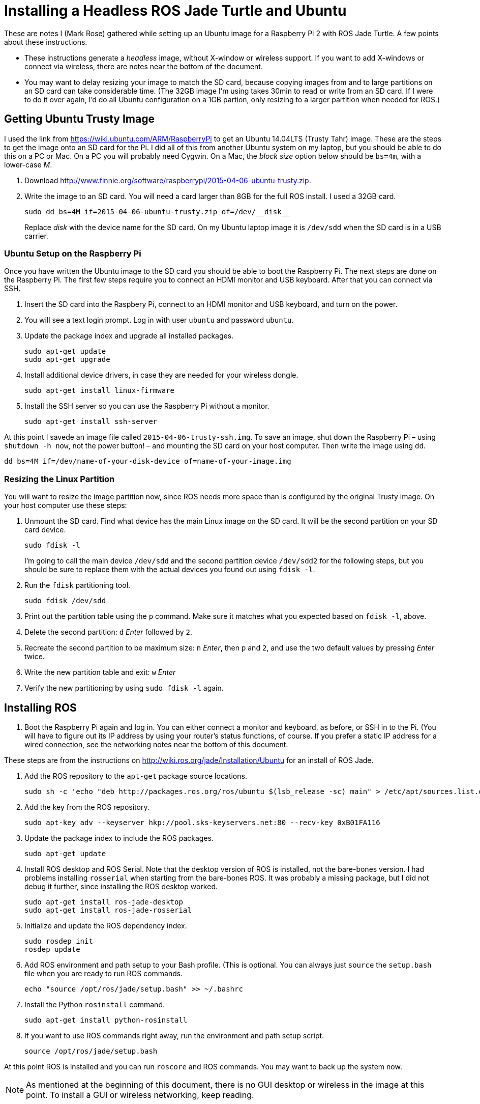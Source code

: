 :imagesdir: ./images

= Installing a Headless ROS Jade Turtle and Ubuntu

These are notes I (Mark Rose) gathered while setting up an Ubuntu
image for a Raspberry Pi 2 with ROS Jade Turtle. A few points about
these instructions.

* These instructions generate a _headless_ image, without X-window
or wireless support. If you want to add X-windows or connect via
wireless, there
are notes near the bottom of the document.

* You may want to delay resizing your image to match the SD card, because
copying images from and to large partitions on an SD card can take
considerable time. (The 32GB image I'm using takes 30min to read or write
from an SD card. If I were to do it over again, I&rsquo;d  do all Ubuntu
configuration on a 1GB partion, only resizing to a larger partition when
needed for ROS.)

== Getting Ubuntu Trusty Image

I used the link from https://wiki.ubuntu.com/ARM/RaspberryPi to get an
Ubuntu 14.04LTS (Trusty Tahr) image. These are the steps to get the
image onto an SD card for the Pi. I did all of this from another Ubuntu
system on my laptop, but you should be able to do this on a PC or Mac.
On a PC you will probably need Cygwin. On a Mac, the _block size_ option
below should be `bs=4m`, with a lower-case _M_.

. Download http://www.finnie.org/software/raspberrypi/2015-04-06-ubuntu-trusty.zip.

. Write the image to an SD card. You will need a card larger than 8GB
for the full ROS install. I used a 32GB card.

  sudo dd bs=4M if=2015-04-06-ubuntu-trusty.zip of=/dev/__disk__

+
Replace _disk_ with the device name for the SD card. On my Ubuntu
laptop image it is `/dev/sdd` when the SD card is in a USB carrier.

=== Ubuntu Setup on the Raspberry Pi

Once you have written the Ubuntu image to the SD card you should be able to
boot the Raspberry Pi. The next steps are done on the Raspberry Pi. The first
few steps require you to connect an HDMI monitor and USB keyboard. After
that you can connect via SSH.

. Insert the SD card into the Raspbery Pi, connect to an HDMI monitor
and USB keyboard, and turn on the power.

. You will see a text login prompt. Log in with user `ubuntu` and password
`ubuntu`.

. Update the package index and upgrade all installed packages.

  sudo apt-get update
  sudo apt-get upgrade

. Install additional device drivers, in case they are needed for your
wireless dongle.

  sudo apt-get install linux-firmware

. Install the SSH server so you can use the Raspberry Pi without a monitor.

  sudo apt-get install ssh-server

At this point I savede an image file called `2015-04-06-trusty-ssh.img`. To
save an image, shut down the Raspberry Pi &ndash; using `shutdown -h now`,
not the power button! &ndash; and mounting the SD card on your host
computer. Then write the image using `dd`.

  dd bs=4M if=/dev/name-of-your-disk-device of=name-of-your-image.img

=== Resizing the Linux Partition

You will want to resize the image partition now, since ROS needs more space
than is configured by the original Trusty image. On your host computer
use these steps:

. Unmount the SD card. Find what device has the main Linux image on the
SD card. It will be the second partition on your SD card device.

  sudo fdisk -l

+
I'm going to call the main device `/dev/sdd` and the second partition device
`/dev/sdd2` for the following steps, but you should be sure to replace them
with the actual devices you found out using `fdisk -l`.

. Run the `fdisk` partitioning tool.

  sudo fdisk /dev/sdd

. Print out the partition table using the `p` command. Make sure it matches
what you expected based on `fdisk -l`, above.

. Delete the second partition: `d` _Enter_ followed by `2`.

. Recreate the second partition to be maximum size: `n` _Enter_, then `p`
and `2`, and use the two default values by pressing _Enter_ twice.

. Write the new partition table and exit: `w` _Enter_

. Verify the new partitioning by using `sudo fdisk -l` again.


== Installing ROS

. Boot the Raspberry Pi again and log in. You can either connect a monitor
and keyboard, as before, or SSH in to the Pi. (You will have to figure
out its IP address by using your router's status functions, of course.
If you prefer a static IP address for a wired connection, see the
networking notes near the bottom of this document.

These steps are from the instructions
on http://wiki.ros.org/jade/Installation/Ubuntu
for an install of ROS Jade.

. Add the ROS repository to the `apt-get` package source locations.

  sudo sh -c 'echo "deb http://packages.ros.org/ros/ubuntu $(lsb_release -sc) main" > /etc/apt/sources.list.d/ros-latest.list'

. Add the key from the ROS repository.

  sudo apt-key adv --keyserver hkp://pool.sks-keyservers.net:80 --recv-key 0xB01FA116

. Update the package index to include the ROS packages.

  sudo apt-get update

. Install ROS desktop and ROS Serial. Note that the desktop version of ROS is
installed, not the bare-bones version. I had problems installing `rosserial`
when starting from the bare-bones ROS. It was probably a missing package,
but I did not debug it further, since installing the ROS desktop worked.

  sudo apt-get install ros-jade-desktop
  sudo apt-get install ros-jade-rosserial

. Initialize and update the ROS dependency index.

  sudo rosdep init
  rosdep update

. Add ROS environment and path setup to your Bash profile. (This is optional.
You can always just `source` the `setup.bash` file when you are ready to
run ROS commands.

  echo "source /opt/ros/jade/setup.bash" >> ~/.bashrc

. Install the Python `rosinstall` command.

  sudo apt-get install python-rosinstall

. If you want to use ROS commands right away, run the environment and path
setup script.

  source /opt/ros/jade/setup.bash

At this point ROS is installed and you can run `roscore` and ROS commands.
You may want to back up the system now.

NOTE: As mentioned at the beginning of this document, there is no GUI
desktop or wireless in the image at this point. To install a GUI or
wireless networking, keep reading.

== GUI Desktop Installation

According to the link:http://wiki.ros.org/jade/Installation/Ubuntu[Ubuntu
Raspberry Pi setup page],, the Raspberry Pi 2 does not have enough
memory to run Unity (the default Ubuntu desktop, using Gnome 3) or
Gnome 2. Additionally, Kubuntu is said to be slow. Xubuntu and Lubuntu
are reported to work fine.

That said, the Kubuntu-Mate project has an unofficial 14.04 release and
an official 15.x release for the Raspberry Pi 2. Mate is a new desktop
on top of Gnome 2. I have not tried it so I cannot make a recommendation.
If you want to install Mate, it is probably best to start with one of
their images rather than the image referred to in the first steps, above.

If you want to install Xubuntu or Lubuntu you can use one of these
commands:

  sudo apt-get xubuntu-desktop
  sudo apt-get lubuntu-desktop


== Wireless Networking Installation

The image configured above does not have wireless networking enabled. If I
were to repeat the process I'd install wireless networking before ROS, in
order to have a base headless Trusty image that includes wireless. However,
is is easy to add wireless at any point as follows.

. Install `wireless-tools` (gives you `iwconfig`, `iwlist`, etc.) and
`wpa_supplicant` (allows you to create roaming configurations).

  sudo apt-get install wireless-tools
  sudo apt-get install wpasupplicant

. Copy a template `wpa_supplicant` configuration file to enable wireless
roaming. I have made it readable only by root, since it contains wireless
passwords.

  sudo cp /usr/share/doc/wpa_supplicant/examples/wpa-roam.conf /etc/wpa_supplicant/wpa_supplicant.conf
  chmod go-rw /etc/wpa_supplicant/wpa_supplicant.conf

. Add the following to the bottom of `/etc/network/interfaces`.

  # The wireless interface
  allow-hotplug wlan0
  iface wlan0 inet manual
      wpa-roam /etc/wpa_supplicant/wpa_supplicant.conf

  # no id_str, 'default' is used as the fallback mapping target
  iface default inet dhcp


. Restart the Raspberry Pi (using `shutdown -r now` rather than the power switch!).

At this point you should be able to use `wpa_cli` to scan for and
configure wireless networks. However, you can instead add networks
to `wpa_supplication.conf` by hand.

The template `wpa_supplicant.conf` file allows the Raspberry Pi to connect
to open networks not requiring a key, so if your wireless network has no
security you do not need to do any more configuration.

=== Configuring a Network Requiring a Key

If you want to configure a network by-hand that uses security, you
must add a section to `wpa_supplicant.conf` for each network requiring
a key. Each section should look like this:

  network={
    ssid="some ESSID"
    psk=the key
    id_str=nickname
  }

The contents of `network` will vary depending on the security scheme used.
See the man page for `wpa_supplicant.conf` for examples, or look at the
documentation in `/usr/share/doc/wpa_supplicant`.

The `id_str` above is not required if the network uses DHCP. If you prefer
a static IP, however, which can be useful when SSH-ing to the Pi, then specify
a nickname _and also add a section_ to `/etc/network/interfaces` to configure
the IP address.

For example, for my home network I have this setup
in `wpa_supplicant.conf` (yes, I know I shouldn't be using WEP):

  network={
      ssid="1420"
      key_mgmt=NONE
      wep_key0=--replace with the actual key--
      wep_tx_keyidx=0
      id_str="home"
      priority=5
  }

Higher `priority` values get precedence if there is more than one network
available.

The IP configuration is set up in `/etc/network/interfaces` using the
nickname in `id_str`.

  # id_str="home"
  iface home inet static
      address 192.168.1.20
      netmask 255.255.255.0
      network 192.168.1.0
      broadcast 192.168.1.255
      gateway 192.168.1.1

There are ways of reloading the network configuration without reboot, but
you will likely lose your SSH connection, so I think it is just as easy
to restart using `sudo shutdown -r now`.

NOTE: Since both configuration files `/etc/network/interfaces`
and `/etc/wpa_supplicant/wpa_supplicant.conf` are writable only by root,
you must use `sudo` when editing.
For example, `sudo vi /etc/network/interfaces`.

=== An Alternative to Static IP: Avahi Daemon

There is a service available for Linux that implements the
mDNS/DNS-SD protocol suite, `avahi-daemon`. On the Mac this
protocol is called _Bonjour_. It is a way to find services
available on the local wireless or wired network without
having to know the hostname or IP. This is very useful when
using an RPi robot, because you don't have to set up a static
IP in order to connect via SSH or ROS.

One `avahi-daemon` is set up on the Pi, you can connect
from a Mac to the robot via:

  ssh ubuntu@ubuntu.local

There are Bonjour implementations for Windows as well. I have not researched enough to recommend a setup sequence, however. Search the web for &ldquo;avahi ssh windows&rdquo; for more information.

To set up Avahi on your Pi:

. Install the `avahi-daemon` package.

  sudo apt-get update
  sudo apt-get install avahi-daemon

. In case there are others using Avahi, give your Pi a unique Bonjour name by editing `/etc/avahi/avahi-daemon.conf` and changing the host name by editing the `host-name` line in the `server` section:

  [server]
  host-name=your-desired-hostname

. Then, restart `avahi-daemon`.

  sudo service avahi-daemon restart

. You should then be able to connect from a Mac via:

  ssh ubuntu@your-desired-hostname.local

==== Network Performance Problems with Avahi Daemon

I ran into a problem with `avahi-daemon`: the SSH daemon was very slow to give a login prompt. Some reports on the web blamed performance issues with `avahi-daemon`. There were several suggestions, but this one worked for me: edit `/etc/nsswitch.conf` as follows.

.Old configuration
----
hosts:          files mdns4_minimal [NOTFOUND=return] dns
----

.New configuration
----
hosts:          files mdns4 [NOTFOUND=return] dns
----

Apparently, the SSH daemon wants to do a reverse DNS lookup. I&rsquo;m not sure exactly what differs between the `mdns4_minimal` lookup schema and the `mdns4` scheme, but it solved the slow SSH prompt problem. Otherwise, network performance seems to be fine.

== GPIO Setup

The Ubuntu Raspberry Pi image does not install the Python GPIO library. I found that the latest stable version of `RPi.GPIO` does not work &ndash; Python crashes with a segmentation fault when `GPIO.setup()` is called. There are multiple suggested fixes on the web, but this is simplest: install the latest development version of `RPi.GPIO`. (See https://www.raspberrypi.org/forums/viewtopic.php?f=32&t=113014)

If you have already installed, `RPi.GPIO`, you must uninstall it. You can check whether it is already installed via `pip search RPi.GPIO` and `pip3 search RPi.GPIO`. (Python 2 and Python 3 `pip` installations are separate.)

----
sudo pip install hg+http://hg.code.sf.net/p/raspberry-gpio-python/code#egg=RPi.GPIO
----

and for Python 3:

----
sudo pip3 install hg+http://hg.code.sf.net/p/raspberry-gpio-python/code#egg=RPi.GPIO
----

=== Safe Shutdown Switch

I use GPIO to read a switch to invoke a safe shutdown. You can read about that in the setup instructions for the RPi/MakeyMakey demo for the Alameda County Fair: https://github.com/merose/MakeyPiano

The shutdown switch script is at: https://github.com/merose/MakeyPiano/blob/master/shutdownSwitch.py

Modify the `#!` line to use `/usr/bin/python` (Ubuntu differs from Raspbian in the Python install location), install this to `~ubuntu/bin`, and add this to `/etc/rc.local`:

----
~ubuntu/bin/shutdownSwitch.py &
----

The switch should span pins 39 and 40, the pair adjacent to the USB ports.

= NTP Setup

Since the RPi does not have a real-time clock, it's useful to install an
NTP client.

-----
sudo apt-get install ntp
-----

After this install, any time the RPi is connected to the Internet the clock
will be synchronized with standard NTP servers.
